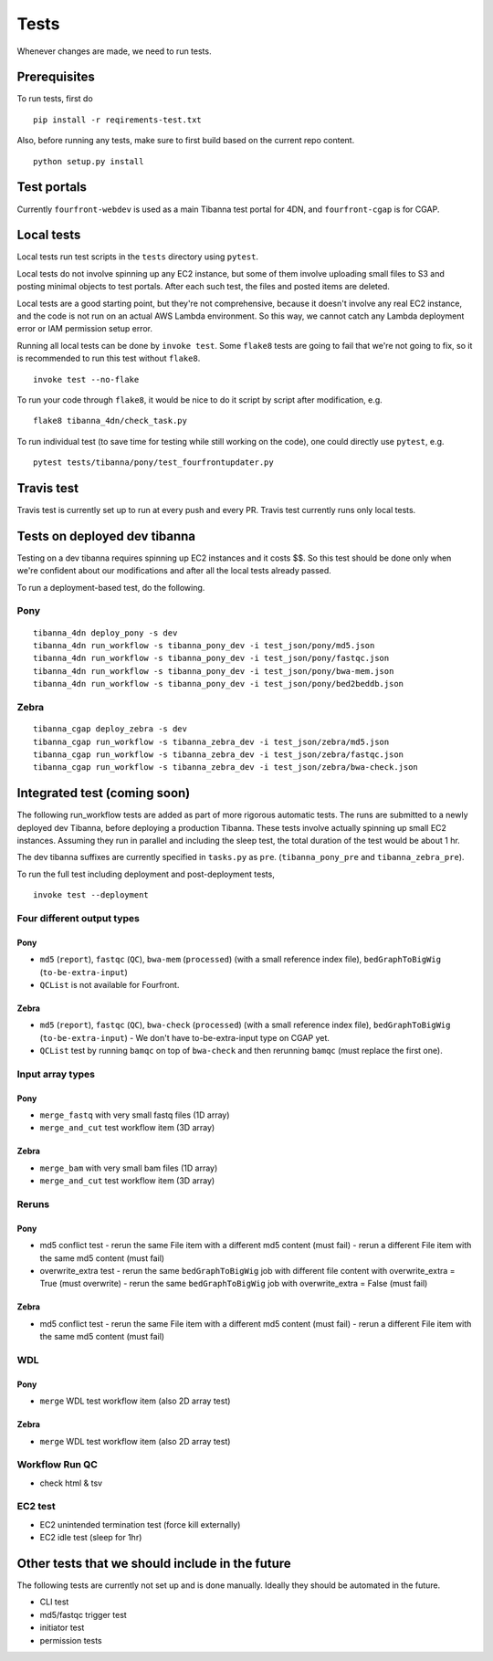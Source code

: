 =====
Tests
=====

Whenever changes are made, we need to run tests.


Prerequisites
+++++++++++++

To run tests, first do

::

    pip install -r reqirements-test.txt


Also, before running any tests, make sure to first build based on the current repo content.

::

    python setup.py install
    


Test portals
++++++++++++

Currently ``fourfront-webdev`` is used as a main Tibanna test portal for 4DN, and ``fourfront-cgap`` is for CGAP.


Local tests
+++++++++++

Local tests run test scripts in the ``tests`` directory using ``pytest``.

Local tests do not involve spinning up any EC2 instance, but some of them involve uploading small files to S3 and posting minimal objects to test portals. After each such test, the files and posted items are deleted.

Local tests are a good starting point, but they're not comprehensive, because it doesn't involve any real EC2 instance, and the code is not run on an actual AWS Lambda environment. So this way, we cannot catch any Lambda deployment error or IAM permission setup error.

Running all local tests can be done by ``invoke test``. Some ``flake8`` tests are going to fail that we're not going to fix, so it is recommended to run this test without ``flake8``.

::

    invoke test --no-flake


To run your code through ``flake8``, it would be nice to do it script by script after modification, e.g.

::

    flake8 tibanna_4dn/check_task.py


To run individual test (to save time for testing while still working on the code), one could directly use ``pytest``, e.g.

::

    pytest tests/tibanna/pony/test_fourfrontupdater.py
    
    
Travis test
+++++++++++

Travis test is currently set up to run at every push and every PR. Travis test currently runs only local tests.


Tests on deployed dev tibanna
+++++++++++++++++++++++++++++

Testing on a dev tibanna requires spinning up EC2 instances and it costs $$. So this test should be done only when we're confident about our modifications and after all the local tests already passed.

To run a deployment-based test, do the following.

Pony
~~~~

::

   tibanna_4dn deploy_pony -s dev
   tibanna_4dn run_workflow -s tibanna_pony_dev -i test_json/pony/md5.json
   tibanna_4dn run_workflow -s tibanna_pony_dev -i test_json/pony/fastqc.json
   tibanna_4dn run_workflow -s tibanna_pony_dev -i test_json/pony/bwa-mem.json
   tibanna_4dn run_workflow -s tibanna_pony_dev -i test_json/pony/bed2beddb.json


Zebra
~~~~~

::
   
   tibanna_cgap deploy_zebra -s dev
   tibanna_cgap run_workflow -s tibanna_zebra_dev -i test_json/zebra/md5.json
   tibanna_cgap run_workflow -s tibanna_zebra_dev -i test_json/zebra/fastqc.json
   tibanna_cgap run_workflow -s tibanna_zebra_dev -i test_json/zebra/bwa-check.json


Integrated test (coming soon)
+++++++++++++++++++++++++++++

The following run_workflow tests are added as part of more rigorous automatic tests. The runs are submitted to a newly deployed dev Tibanna, before deploying a production Tibanna. These tests involve actually spinning up small EC2 instances. Assuming they run in parallel and including the sleep test, the total duration of the test would be about 1 hr.

The dev tibanna suffixes are currently specified in ``tasks.py`` as ``pre``. (``tibanna_pony_pre`` and ``tibanna_zebra_pre``).

To run the full test including deployment and post-deployment tests,

::

    invoke test --deployment
    


Four different output types
~~~~~~~~~~~~~~~~~~~~~~~~~~~

Pony
----

- ``md5`` (``report``), ``fastqc`` (``QC``), ``bwa-mem`` (``processed``) (with a small reference index file), ``bedGraphToBigWig`` (``to-be-extra-input``)
- ``QCList`` is not available for Fourfront.

Zebra
-----

- ``md5`` (``report``), ``fastqc`` (``QC``), ``bwa-check`` (``processed``) (with a small reference index file), ``bedGraphToBigWig`` (``to-be-extra-input``)
  - We don't have to-be-extra-input type on CGAP yet.
- ``QCList`` test by running ``bamqc`` on top of ``bwa-check`` and then rerunning ``bamqc`` (must replace the first one).


Input array types
~~~~~~~~~~~~~~~~~

Pony
----

- ``merge_fastq`` with very small fastq files (1D array)
- ``merge_and_cut`` test workflow item (3D array)

Zebra
-----

- ``merge_bam`` with very small bam files (1D array)
- ``merge_and_cut`` test workflow item (3D array)


Reruns
~~~~~~

Pony
----

- md5 conflict test
  - rerun the same File item with a different md5 content (must fail)
  - rerun a different File item with the same md5 content (must fail)
- overwrite_extra test
  - rerun the same ``bedGraphToBigWig`` job with different file content with overwrite_extra = True (must overwrite)
  - rerun the same ``bedGraphToBigWig`` job with overwrite_extra = False (must fail)

Zebra
-----

- md5 conflict test
  - rerun the same File item with a different md5 content (must fail)
  - rerun a different File item with the same md5 content (must fail)
  
WDL
~~~

Pony
----

- ``merge`` WDL test workflow item (also 2D array test)

Zebra
-----

- ``merge`` WDL test workflow item (also 2D array test)


Workflow Run QC
~~~~~~~~~~~~~~~

- check html & tsv

EC2 test
~~~~~~~~

- EC2 unintended termination test (force kill externally)
- EC2 idle test (sleep for 1hr)



Other tests that we should include in the future
++++++++++++++++++++++++++++++++++++++++++++++++

The following tests are currently not set up and is done manually. Ideally they should be automated in the future.

- CLI test
- md5/fastqc trigger test
- initiator test
- permission tests

